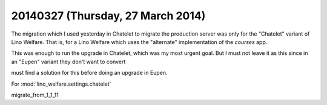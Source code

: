 ==================================
20140327 (Thursday, 27 March 2014)
==================================

The migration which I used yesterday in Chatelet to migrate the
production server was only for the "Chatelet" variant of Lino
Welfare. That is, for a Lino Welfare which uses the "alternate"
implementation of the `courses` app.

This was enough to run the upgrade in Chatelet, which was my most
urgent goal. But I must not leave it as this since in an "Eupen"
variant they don't want to convert

must find a solution for this before doing an upgrade in Eupen.

For :mod:`lino_welfare.settings.chatelet`

migrate_from_1_1_11
